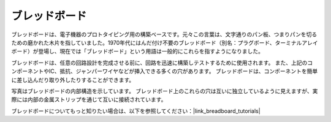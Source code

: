 .. _cpn_breadboard:

ブレッドボード
==============

.. image:: img/breadboard.png
    :width: 600

ブレッドボードは、電子機器のプロトタイピング用の構築ベースです。元々この言葉は、文字通りのパン板、つまりパンを切るための磨かれた木片を指していました。1970年代にはんだ付け不要のブレッドボード（別名：プラグボード、ターミナルアレイボード）が登場し、現在では「ブレッドボード」という用語は一般的にこれらを指すようになりました。

ブレッドボードは、任意の回路設計を完成させる前に、回路を迅速に構築しテストするために使用されます。
また、上記のコンポーネントやIC、抵抗、ジャンパーワイヤなどが挿入できる多くの穴があります。
ブレッドボードは、コンポーネントを簡単に差し込んだり取り外したりすることができます。

写真はブレッドボードの内部構造を示しています。
ブレッドボード上のこれらの穴は互いに独立しているように見えますが、実際には内部の金属ストリップを通じて互いに接続されています。

.. image:: img/breadboard_internal.png
    :width: 600

ブレッドボードについてもっと知りたい場合は、以下を参照してください：|link_breadboard_tutorials|


